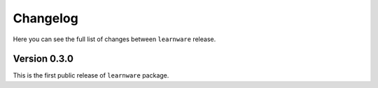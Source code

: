 Changelog
=========
Here you can see the full list of changes between ``learnware`` release.

Version 0.3.0
---------------
This is the first public release of ``learnware`` package. 

